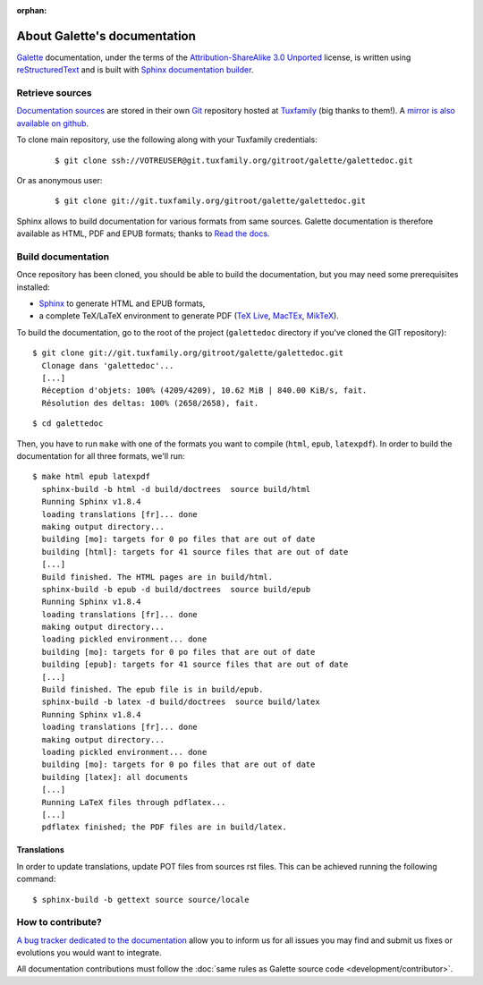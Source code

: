 :orphan:

.. _about:

*****************************
About Galette's documentation
*****************************

`Galette <https://galette.eu>`_ documentation, under the terms of the `Attribution-ShareAlike 3.0 Unported  <https://creativecommons.org/licenses/by-sa/3.0/>`_ license, is written using `reStructuredText <http://docutils.sourceforge.net/docs/ref/rst/restructuredtext.html>`_ and is built with `Sphinx documentation builder <https://www.sphinx-doc.org>`_.

Retrieve sources
================

`Documentation sources <https://git.tuxfamily.org/galette/galettedoc.git>`_ are stored in their own `Git <https://fr.wikipedia.org/wiki/Git>`_ repository hosted at `Tuxfamily <https://www.tuxfamily.org>`_ (big thanks to them!). A `mirror is also available on github <https://github.com/galette/documentation>`_.

To clone main repository, use the following along with your Tuxfamily credentials:

  ::

     $ git clone ssh://VOTREUSER@git.tuxfamily.org/gitroot/galette/galettedoc.git

Or as anonymous user:

  ::

     $ git clone git://git.tuxfamily.org/gitroot/galette/galettedoc.git

Sphinx allows to build documentation for various formats from same sources. Galette documentation is therefore available as HTML, PDF and EPUB formats; thanks to `Read the docs <https://readthedocs.io>`_.

Build documentation
===================

Once repository has been cloned, you should be able to build the documentation, but you may need some prerequisites installed:

* `Sphinx <https://www.sphinx-doc.org/en/master/usage/installation.html>`_ to generate HTML and EPUB formats,
* a complete TeX/LaTeX environment to generate PDF (`TeX Live <https://www.tug.org/texlive/>`_, `MacTEx <https://www.tug.org/mactex/>`_, `MikTeX <https://miktex.org/>`_).

To build the documentation, go to the root of the project (``galettedoc`` directory if you've cloned the GIT repository):

::

   $ git clone git://git.tuxfamily.org/gitroot/galette/galettedoc.git
     Clonage dans 'galettedoc'...
     [...]
     Réception d'objets: 100% (4209/4209), 10.62 MiB | 840.00 KiB/s, fait.
     Résolution des deltas: 100% (2658/2658), fait.

::

   $ cd galettedoc

Then, you have to run ``make`` with one of the formats you want to compile (``html``, ``epub``, ``latexpdf``). In order to build the documentation for all three formats, we'll run:

::

   $ make html epub latexpdf
     sphinx-build -b html -d build/doctrees  source build/html
     Running Sphinx v1.8.4
     loading translations [fr]... done
     making output directory...
     building [mo]: targets for 0 po files that are out of date
     building [html]: targets for 41 source files that are out of date
     [...]
     Build finished. The HTML pages are in build/html.
     sphinx-build -b epub -d build/doctrees  source build/epub
     Running Sphinx v1.8.4
     loading translations [fr]... done
     making output directory...
     loading pickled environment... done
     building [mo]: targets for 0 po files that are out of date
     building [epub]: targets for 41 source files that are out of date
     [...]
     Build finished. The epub file is in build/epub.
     sphinx-build -b latex -d build/doctrees  source build/latex
     Running Sphinx v1.8.4
     loading translations [fr]... done
     making output directory...
     loading pickled environment... done
     building [mo]: targets for 0 po files that are out of date
     building [latex]: all documents
     [...]
     Running LaTeX files through pdflatex...
     [...]
     pdflatex finished; the PDF files are in build/latex.

Translations
------------

In order to update translations, update POT files from sources rst files. This can be achieved running the following command:

::

   $ sphinx-build -b gettext source source/locale


How to contribute?
==================

`A bug tracker dedicated to the documentation <https://bugs.galette.eu/projects/documentation-galette>`_ allow you to inform us for all issues you may find and submit us fixes or evolutions you would want to integrate.

All documentation contributions must follow the :doc:`same rules as Galette source code <development/contributor>`.
